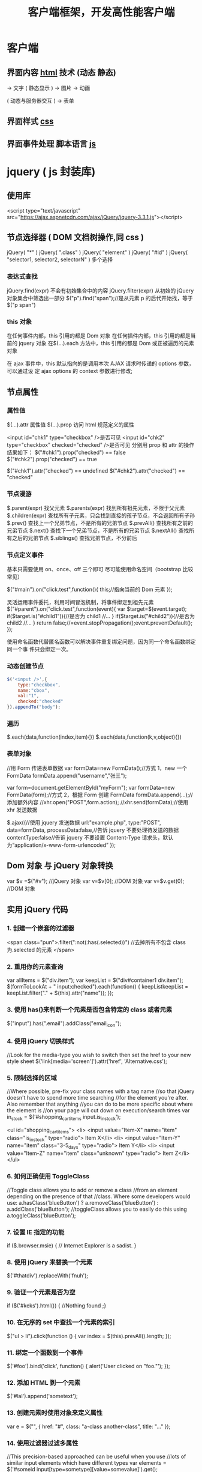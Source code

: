 #+TITLE: 客户端框架，开发高性能客户端

* 客户端
** 界面内容 [[file:html.org][html]] 技术 (动态 静态)
                         ->  文字
( 静态显示 )      -> 图片
                          ->  动画
                          

( 动态与服务器交互 )   -> 表单

** 界面样式 [[file:css.org][css]]
** 界面事件处理  脚本语言 [[file:javascript.org][js]]
* jquery ( js 封装库)
** 使用库
   <script type="text/javascript" src="https://ajax.aspnetcdn.com/ajax/jQuery/jquery-3.3.1.js"></script>
** 节点选择器  ( DOM 文档树操作,同 css )
   jQuery( "*" )
   jQuery( ".class" )
   jQuery( "element" )
   jQuery( "#id" )
   jQuery( "selector1, selector2, selectorN" )  多个选择

*** 表达式查找
    jQuery.find(expr)	不会有初始集合中的内容
    jQuery.filter(expr)	从初始的 jQuery 对象集合中筛选出一部分
    $("p").find("span");//是从元素 p 的后代开始找，等于$("p span")
*** this 对象
    在任何事件内部，this 引用的都是 Dom 对象
    在任何插件内部，this 引用的都是当前的 jquery 对象
    在$(…).each 方法中，this 引用的都是 Dom 或正被遍历的元素对象
   
    在 ajax 事件中，this 默认指向的是调用本次 AJAX 请求时传递的 options 参数，可以通过设
    定 ajax options 的 context 参数进行修改;
   
** 节点属性 
*** 属性值
    $(…).attr	属性值
    $(…).prop	访问 html 规范定义的属性

    <input id="chk1" type="checkbox" />是否可见
    <input id="chk2" type="checkbox" checked="checked" />是否可见
    分别用 prop 和 attr 的操作结果如下：
    $("#chk1").prop("checked") == false
    $("#chk2").prop("checked") == true

    $("#chk1").attr("checked") == undefined
    $("#chk2").attr("checked") == "checked"
*** 节点漫游
    $.parent(expr)	找父元素
    $.parents(expr)	找到所有祖先元素，不限于父元素
    $.children(expr)	查找所有子元素，只会找到直接的孩子节点，不会返回所有子孙
    $.prev()	查找上一个兄弟节点，不是所有的兄弟节点
    $.prevAll()	查找所有之前的兄弟节点
    $.next()	查找下一个兄弟节点，不是所有的兄弟节点
    $.nextAll()	查找所有之后的兄弟节点
    $.siblings()	查找兄弟节点，不分前后
*** 节点定义事件
    基本只需要使用 on、once、off 三个即可 
    尽可能使用命名空间（bootstrap 比较常见）
   
    $("#main").on("click.test",function(){
    this;//指向当前的 Dom 元素
    });
   
 灵活运用事件委托，利用时间冒泡机制，将事件绑定到祖先元素
 $("#parent").on("click.test",function(event){
     var $target=$(event.target);
     if($target.is("#child1")){//是否为 child1
     //...
     }
     if($target.is("#child2")){//是否为 child2
     //...
     }
     return false;//=event.stopPropagation();event.preventDefault();
 });

 使用命名函数代替匿名函数可以解决事件重复绑定问题，因为同一个命名函数绑定同一个事
 件只会绑定一次。
*** 动态创建节点
    #+begin_src js
      $('<input />',{
          type:"checkbox",
          name:"cbox",
          val:"1",
          checked:"checked"
      }).appendTo("body");
    #+end_src
*** 遍历
    $.each(data,function(index,item){})
    $.each(data,function(k,v,object){})
*** 表单对象
    //用 Form 传递表单数据
    var formData=new FormData();//方式 1，new 一个 FormData
    formData.append("username","张三");

    var form=document.getElementById("myForm");
    var formData=new FormData(form);//方式 2，根据 Form 创建 FormData
    formData.append(...);//添加额外内容
    //xhr.open("POST",form.action);
    //xhr.send(formData);//使用 xhr 发送数据

    $.ajax({//使用 jquery 发送数据
    url:"example.php",
    type:"POST",
    data=formData,
    processData:false,//告诉 jquery 不要处理待发送的数据
    contentType:false//告诉 jquery 不要设置 Content-Type 请求头，默认为“application/x-www-form-urlencoded”
    });
** Dom 对象 与 jQuery 对象转换
   var $v =$("#v");    //jQuery 对象
   var v=$v[0];       //DOM 对象 
   var v=$v.get(0);   //DOM 对象 

** 实用 jQuery 代码
*** 1. 创建一个嵌套的过滤器
 <span class="pun">.filter(":not(:has(.selected))")
  //去掉所有不包含 class 为.selected 的元素
 </span>
*** 2. 重用你的元素查询
     var allItems = $("div.item");  
     var keepList = $("div#container1 div.item");
     $(formToLookAt + " input:checked").each(function() {     keepListkeepList = keepList.filter("." + $(this).attr("name")); });
*** 3. 使用 has()来判断一个元素是否包含特定的 class 或者元素
 $("input").has(".email").addClass("email_icon");
*** 4. 使用 jQuery 切换样式
     //Look for the media-type you wish to switch then set the href to your new style sheet  
     $('link[media='screen']').attr('href', 'Alternative.css');
*** 5. 限制选择的区域
    //Where possible, pre-fix your class names with a tag name  
     //so that jQuery doesn't have to spend more time searching  
     //for the element you're after. Also remember that anything  
     //you can do to be more specific about where the element is  
     //on your page will cut down on execution/search times  
     var in_stock = $('#shopping_cart_items input.is_in_stock');

     <ul id="shopping_cart_items">  
     <li>  
     <input value="Item-X" name="item" class="is_in_stock" type="radio"> Item X</li>  
     <li>  
     <input value="Item-Y" name="item" class="3-5_days" type="radio"> Item Y</li>  
     <li>  
     <input value="Item-Z" name="item" class="unknown" type="radio"> Item Z</li>  
     </ul>
*** 6. 如何正确使用 ToggleClass
    //Toggle class allows you to add or remove a class  
     //from an element depending on the presence of that  
     //class. Where some developers would use:  
     a.hasClass('blueButton') ? a.removeClass('blueButton') : a.addClass('blueButton');  
     //toggleClass allows you to easily do this using  
     a.toggleClass('blueButton');
*** 7. 设置 IE 指定的功能
         if ($.browser.msie) { // Internet Explorer is a sadist. }
*** 8. 使用 jQuery 来替换一个元素
        $('#thatdiv').replaceWith('fnuh');
*** 9. 验证一个元素是否为空
        if ($('#keks').html()) { //Nothing found ;}
*** 10. 在无序的 set 中查找一个元素的索引
           $("ul > li").click(function () {  
         var index = $(this).prevAll().length;  
     });
*** 11. 绑定一个函数到一个事件
 $('#foo').bind('click', function() {
   alert('User clicked on "foo."'); 
 });
*** 12. 添加 HTML 到一个元素
 $('#lal').append('sometext');
*** 13. 创建元素时使用对象来定义属性
 var e = $("", { href: "#", class: "a-class another-class", title: "..." });
*** 14. 使用过滤器过滤多属性
 //This precision-based approached can be useful when you use  
 //lots of similar input elements which have different types  
 var elements = $('#someid input[type=sometype][value=somevalue]').get();
*** 15. 使用 jQuery 预加载图片
 jQuery.preloadImages = function() { for(var i = 0; i').attr('src', arguments[i]); } };  
 // Usage $.preloadImages('image1.gif', '/path/to/image2.png', 'some/image3.jpg');
*** 16. 设置任何匹配一个选择器的事件处理程序
     $('button.someClass').live('click', someFunction);
       //Note that in jQuery 1.4.2, the delegate and undelegate options have been
       //introduced to replace live as they offer better support for context
         //For example, in terms of a table where before you would use..
       // .live()
       $("table").each(function(){
         $("td", this).live("hover", function(){
         $(this).toggleClass("hover");
         });
       });
       //Now use..
       $("table").delegate("td", "hover", function(){
       $(this).toggleClass("hover");
     });
*** 17. 找到被选择到的选项(option)元素
 $('#someElement').find('option:selected');
*** 18. 隐藏包含特定值的元素
 $("p.value:contains('thetextvalue')").hide();
*** 19. 自动的滚动到页面特定区域
     jQuery.fn.autoscroll = function(selector) {
       $('html,body').animate(
         {scrollTop: $(selector).offset().top},
         500
       );
     }
     //Then to scroll to the class/area you wish to get to like this:
     $('.area_name').autoscroll();
*** 20. 检测各种浏览器
     Detect Safari (if( $.browser.safari)),
     Detect IE6 and over (if ($.browser.msie && $.browser.version > 6 )),
     Detect IE6 and below (if ($.browser.msie && $.browser.version <= 6 )),
     Detect FireFox 2 and above (if ($.browser.mozilla && $.browser.version >= '1.8' ))
*** 21. 替换字符串中的单词
     var el = $('#id');
     el.html(el.html().replace(/word/ig, ''));
*** 22. 关闭右键的菜单
  $(document).bind('contextmenu',function(e){ return false; });
*** 23. 定义一个定制的选择器
     $.expr[':'].mycustomselector = function(element, index, meta, stack){
     // element- is a DOM element
     // index - the current loop index in stack
     // meta - meta data about your selector
     // stack - stack of all elements to loop
     // Return true to include current element
     // Return false to explude current element
     };
     // Custom Selector usage:
     $('.someClasses:test').doSomething();
*** 24. 判断一个元素是否存在
 if ($('#someDiv').length) {//hooray!!! it exists...}
*** 25. 使用 jQuery 判断鼠标的左右键点击
     $("#someelement").live('click', function(e) {
         if( (!$.browser.msie && e.button == 0) || ($.browser.msie && e.button == 1) ) {
             alert("Left Mouse Button Clicked");
         }
         else if(e.button == 2)
             alert("Right Mouse Button Clicked");
     });
*** 26. 显示或者删除输入框的缺省值
     //This snippet will show you how to keep a default value
     //in a text input field for when a user hasn't entered in
     //a value to replace it
     swap_val = [];
     $(".swap").each(function(i){
         swap_val[i] = $(this).val();
         $(this).focusin(function(){
             if ($(this).val() == swap_val[i]) {
                 $(this).val("");
             }
         }).focusout(function(){
             if ($.trim($(this).val()) == "") {
                 $(this).val(swap_val[i]);
             }
         });
     });
 1
  <input class="swap" type="text" value="Enter Username here.." />
*** 27. 指定时间后自动隐藏或者关闭元素(1.4 支持）
     //Here's how we used to do it in 1.3.2 using setTimeout
     setTimeout(function() {
       $('.mydiv').hide('blind', {}, 500)
     }, 5000);
     //And here's how you can do it with 1.4 using the delay() feature (this is a lot like sleep)
     $(".mydiv").delay(5000).hide('blind', {}, 500);
*** 28. 动态创建元素到 DOM
     var newgbin1Div = $('');
     newgbin1Div.attr('id','gbin1.com').appendTo('body');
*** 29. 限制 textarea 的字符数量
     jQuery.fn.maxLength = function(max){
       this.each(function(){
         var type = this.tagName.toLowerCase();
         var inputType = this.type? this.type.toLowerCase() : null;
         if(type == "input" && inputType == "text" || inputType == "password"){
           //Apply the standard maxLength
           this.maxLength = max;
         }
         else if(type == "textarea"){
           this.onkeypress = function(e){
             var ob = e || event;
             var keyCode = ob.keyCode;
             var hasSelection = document.selection? document.selection.createRange().text.length > 0 : this.selectionStart != this.selectionEnd;
             return !(this.value.length >= max && (keyCode > 50 || keyCode == 32 || keyCode == 0 || keyCode == 13) && !ob.ctrlKey && !ob.altKey && !hasSelection);
           };
           this.onkeyup = function(){
             if(this.value.length > max){
               this.value = this.value.substring(0,max);
             }
           };
         }
       });
     };
     //Usage:
     $('#gbin1textarea').maxLength(500);
*** 30. 为函数创建一个基本测试用例
     //Separate tests into modules.
     module("Module B");
     test("some other gbin1.com test", function() {
       //Specify how many assertions are expected to run within a test.
       expect(2);
       //A comparison assertion, equivalent to JUnit's assertEquals.
       equals( true, false, "failing test" );
       equals( true, true, "passing test" );
     });
*** 31. 使用 jQuery 克隆元素
 var cloned = $('#gbin1div').clone();
*** 32. 测试一个元素在 jQuery 中是否可见
 if($(element).is(':visible') == 'true') { //The element is Visible }
*** 33. 元素屏幕居中
     jQuery.fn.center = function () {
       this.css('position','absolute');
       this.css('top', ( $(window).height() - this.height() ) / +$(window).scrollTop() + 'px');
       this.css('left', ( $(window).width() - this.width() ) / 2+$(window).scrollLeft() + 'px');return this;
     }
     //Use the above function as: $('#gbin1div').center();
 34. 使用特定名字的元素对应的值生成一个数组

 1
 2
 3
 4
     var arrInputValues = new Array();
     $("input[name='table[]']").each(function(){
          arrInputValues.push($(this).val());
     });
 35. 剔除元素中的 HTML

 1
 2
 3
 4
 5
 6
 7
 8
 9
 10
 11
 12
 13
     (function($) {
         $.fn.stripHtml = function() {
             var regexp = /<("[^"]*"|'[^']*'|[^'">])*>/gi;
             this.each(function() {
                 $(this).html(
                     $(this).html().replace(regexp,"")
                 );
             });
             return $(this);
         }
     })(jQuery);
     //usage:
     $('p').stripHtml();
 36. 使用 closest 来得到父元素

 1
 $('#searchBox').closest('div');
 37. 使用 firebug 来记录 jQuery 事件

 1
 2
 3
 4
 5
 6
 7
 8
     // Allows chainable logging
     // Usage: $('#someDiv').hide().log('div hidden').addClass('someClass');
     jQuery.log = jQuery.fn.log = function (msg) {
           if (console){
              console.log("%s: %o", msg, this);
           }
           return this;
     };
 38. 点击链接强制弹出新窗口

 1
 2
 3
 4
 5
     jQuery('a.popup').live('click', function(){
       newwindow=window.open($(this).attr('href'),'','height=200,width=150');
       if (window.focus) {newwindow.focus()}
       return false;
     });
 39. 点击链接强制打开新标签页

 1
 2
 3
 4
 5
     jQuery('a.newTab').live('click', function(){
       newwindow=window.open($(this).href);
       jQuery(this).target = "_blank";
       return false;
     });
 40. 使用 siblings()来处理同类元素

 1
 2
 3
 4
 5
 6
 7
 8
 9
     // Rather than doing this
     $('#nav li').click(function(){
         $('#nav li').removeClass('active');
         $(this).addClass('active');
     });
     // Do this instead
     $('#nav li').click(function(){
         $(this).addClass('active').siblings().removeClass('active');
     });
 41. 选择或者不选页面上全部复选框

 1
 2
 3
 4
 5
     var tog = false; // or true if they are checked on load
     $('a').click(function() {
         $("input[type=checkbox]").attr("checked",!tog);
         tog = !tog;
     });
 42. 基于输入文字过滤页面元素

 1
 2
 3
 4
 5
     //If the value of the element matches that of the entered text
     //it will be returned
     $('.gbin1Class').filter(function() {
         return $(this).attr('value') == $('input#gbin1Id').val() ;
      })
 43. 取得鼠标的 X 和 Y 坐标

 1
 2
 3
 4
 5
 6
     $(document).mousemove(function(e){
     $(document).ready(function() {
     $().mousemove(function(e){
     $('#XY').html("Gbin1 X Axis : " + e.pageX + " | Gbin1 Y Axis " + e.pageY);
     });
     });
 44. 使得整个列表元素(LI)可点击

 1
 2
 3
     $("ul li").click(function(){
       window.location=$(this).find("a").attr("href"); return false;
     });
 GBin1 Link 1
 

 GBin1 Link 2
 

 

 GBin1 Link 3
 

 

 GBin1 Link 4
 

 

 45. 使用 jQuery 来解析 XML

 1
 2
 3
 4
 5
 6
 7
     function parseXml(xml) {
       //find every Tutorial and print the author
       $(xml).find("Tutorial").each(function()
       {
       $("#output").append($(this).attr("author") + "");
       });
     }
 46. 判断一个图片是否加载完全

 1
 2
 3
     $('#theGBin1Image').attr('src', 'image.jpg').load(function() {
     alert('This Image Has Been Loaded');
     });
 47. 使用 jQuery 命名事件

 1
 2
 3
 4
 5
 6
     //Events can be namespaced like this
     $('input').bind('blur.validation', function(e){
         // ...
     });
     //The data method also accept namespaces
     $('input').data('validation.isValid', true);
 48. 判断 cookie 是否激活或者关闭

 1
 2
 3
 4
 5
 6
 7
 8
     var dt = new Date();
     dt.setSeconds(dt.getSeconds() + 60);
     document.cookie = "cookietest=1; expires=" + dt.toGMTString();
     var cookiesEnabled = document.cookie.indexOf("cookietest=") != -1;
     if(!cookiesEnabled)
     {
       //cookies have not been enabled
     }
 49. 强制过期 cookie

 1
 2
 3
     var date = new Date();
     date.setTime(date.getTime() + (x * 60 * 1000));
     $.cookie('example', 'foo', { expires: date });
 50. 使用一个可点击的链接替换页面中所有 URL

 1
 2
 3
 4
 5
 6
 7
 8
 9
 10
 11
 $.fn.replaceUrl = function() {
         var regexp = /((ftp|http|https)://(w+:{0,1}w*@)?(S+)(:[0-9]+)?(/|/([w#!:.?+=&%@!-/]))?)/gi;
         this.each(function() {
             $(this).html(
                 $(this).html().replace(regexp,'<a href="$1">$1</a>')
             );
         });
         return $(this);
     }
 //usage
 $('#GBin1div').replaceUrl();
 51: 在表单中禁用“回车键”

 大家可能在表单的操作中需要防止用户意外的提交表单，那么下面这段代码肯定非常有帮助：

 1
 2
 3
 4
 5
     $("#form").keypress(function(e) {
       if (e.which == 13) {
         return false;
       }
     });
 52: 清除所有的表单数据

 可能针对不同的表单形式，你需要调用不同类型的清楚方法，不过使用下面这个现成方法，绝对能让你省不少功夫。

 1
 2
 3
 4
 5
 6
 7
 8
 9
 10
 11
 12
 13
 14
 15
 16
 17
 18
 19
 20
     function clearForm(form) {
       // iterate over all of the inputs for the form
       // element that was passed in
       $(':input', form).each(function() {
         var type = this.type;
         var tag = this.tagName.toLowerCase(); // normalize case
         // it's ok to reset the value attr of text inputs,
         // password inputs, and textareas
         if (type == 'text' || type == 'password' || tag == 'textarea')
           this.value = "";
         // checkboxes and radios need to have their checked state cleared
         // but should *not* have their 'value' changed
         else if (type == 'checkbox' || type == 'radio')
           this.checked = false;
         // select elements need to have their 'selectedIndex' property set to -1
         // (this works for both single and multiple select elements)
         else if (tag == 'select')
           this.selectedIndex = -1;
       });
     };
 53: 将表单中的按钮禁用

 下面的代码对于 ajax 操作非常有用，你可以有效的避免用户多次提交数据，个人也经常使用：

 1
  $("#somebutton").attr("disabled", true);//禁用按钮
 1
     $("#submit-button").removeAttr("disabled");//启动按钮
 可能大家往往会使用.attr(‘disabled’,false);，不过这是不正确的调用。

 54: 输入内容后启用递交按钮
 这个代码和上面类似，都属于帮助用户控制表单递交按钮。使用这段代码后，递交按钮只有在用户输入指定内容后才可以启动。

 1
 2
 3
     $('#username').keyup(function() {
         $('#submit').attr('disabled', !$('#username').val()); 
     });
 55: 禁止多次递交表单
 多次递交表单对于 web 应用来说是个比较头疼的问题，下面的代码能够很好的帮助你解决这个问题：

 1
 2
 3
 4
 5
 6
 7
 8
 9
 10
 11
 12
 13
 14
 15
     $(document).ready(function() {
       $('form').submit(function() {
         if(typeof jQuery.data(this, "disabledOnSubmit") == 'undefined') {
           jQuery.data(this, "disabledOnSubmit", { submited: true });
           $('input[type=submit], input[type=button]', this).each(function() {
             $(this).attr("disabled", "disabled");
           });
           return true;
         }
         else
         {
           return false;
         }
       });
     });
 56: 高亮显示目前聚焦的输入框标示
 有时候你需要提示用户目前操作的输入框，你可以使用下面代码高亮显示标示：

 1
 2
 3
 4
 5
     $("form :input").focus(function() {
       $("label[for='" + this.id + "']").addClass("labelfocus");
     }).blur(function() {
       $("label").removeClass("labelfocus");
     });
 57: 动态方式添加表单元素
 这个方法可以帮助你动态的添加表单中的元素，比如，input 等：

 1
 2
 3
 4
 5
     //change event on password1 field to prompt new input
     $('#password1').change(function() {
             //dynamically create new input and insert after password1
             $("#password1").append("<input id="password2" name="password2" type="text" />");
     });
 58: 自动将数据导入 selectbox 中

 下面代码能够使用 ajax 数据自动生成选择框的内容

 1
 2
 3
 4
 5
 6
 7
 8
 9
 10
 11
     $(function(){
       $("select#ctlJob").change(function(){
         $.getJSON("/select.php",{id: $(this).val(), ajax: 'true'}, function(j){
           var options = '';
           for (var i = 0; i < j.length; i++) {
             options += '' + j[i].optionDisplay + '';
           }
           $("select#ctlPerson").html(options);
         })
       })
     })
 59: 判断一个复选框是否被选中

 1
 $('#checkBox').attr('checked');
 60: 使用代码来递交表单

 1
 $("#myform").submit();
 希望大家觉得这些 jQuery 代码会对你的开发有帮助，如果你也有类似的 jQuery 代码或者 jQuery 插件，欢迎一起分享！

 注：部分代码原文应该是英文的。但是看见转的几个链接已经打不开了。所以就这样吧。
* echarts
** 库地址
   前端模块加载 <script src="echarts.js"></script>
   <script src="http://echarts.baidu.com/build/dist/echarts.js"></script>
   npm install echarts
** 模板
   #+BEGIN_SRC html
     <!DOCTYPE html>
     <html>
       <head>
         <meta charset="utf-8">
         <title>ECharts</title>
         <!-- 引入 echarts.js -->
         <script src="echarts.min.js"></script>
       </head>
       <body>
         <!-- 为 ECharts 准备一个具备大小（宽高）的 Dom -->
         <div id="main" style="width: 600px;height:400px;"></div>
         <script type="text/javascript">
           // 基于准备好的 dom，初始化 echarts 实例
           var myChart = echarts.init(document.getElementById('main'));

           // 指定图表的配置项和数据
           var option = {
           title: {
           text: 'ECharts 入门示例'
           },
           tooltip: {},
           legend: {
           data:['销量']
           },
           xAxis: {
           data: ["衬衫","羊毛衫","雪纺衫","裤子","高跟鞋","袜子"]
           },
           yAxis: {},
           series: [{
           name: '销量',
           type: 'bar',
           data: [5, 20, 36, 10, 10, 20]
           }]
           };

           // 使用刚指定的配置项和数据显示图表。
           myChart.setOption(option);
         </script>
       </body>
     </html>
   #+END_SRC
** 图表类型 series
*** pie
*** line
*** bar
*** scatter
*** effectScatter
*** tree
*** radar
*** treemap
*** sunburst  阳光
*** boxplot
*** candlestick
*** heatmap
*** map
*** parallel
*** lines
*** graph
*** sankey
*** funnel
*** gauge
*** pictorialBar
*** themeRiver
*** custom
** 阴影的配置
   ECharts 中有一些通用的样式，诸如阴影、透明度、颜色、边框颜色、边框宽度等，这些样
   式一般都会在系列的 itemStyle 里设置。例如阴影的样式可以通过下面几个配置项设置：

   #+begin_src js
     itemStyle: {
         normal: {
             // 阴影的大小
             shadowBlur: 200,
             // 阴影水平方向上的偏移
             shadowOffsetX: 0,
             // 阴影垂直方向上的偏移
             shadowOffsetY: 0,
             // 阴影颜色
             shadowColor: 'rgba(0, 0, 0, 0.5)'
         }
     }
   #+end_src
** 异步数据加载和更新
   ECharts 中实现异步数据的更新非常简单，在图表初始化后不管任何时候只要通过
   jQuery 等工具异步获取数据后通过 setOption 填入数据和配置项就行。
   
   #+BEGIN_SRC javascript
     var myChart = echarts.init(document.getElementById('main'));

     $.get('data.json').done(function (data) {
         myChart.setOption({
             title: {
                 text: '异步数据加载示例'
             },
             tooltip: {},
             legend: {
                 data:['销量']
             },
             xAxis: {
                 data: ["衬衫","羊毛衫","雪纺衫","裤子","高跟鞋","袜子"]
             },
             yAxis: {},
             series: [{
                 name: '销量',
                 type: 'bar',
                 data: [5, 20, 36, 10, 10, 20]
             }]
         });
     });
   #+END_SRC
   或者先设置完其它的样式，显示一个空的直角坐标轴，然后获取数据后填入数据。
   #+BEGIN_SRC javascript
     var myChart = echarts.init(document.getElementById('main'));
     // 显示标题，图例和空的坐标轴
     myChart.setOption({
         title: {
             text: '异步数据加载示例'
         },
         tooltip: {},
         legend: {
             data:['销量']
         },
         xAxis: {
             data: []
         },
         yAxis: {},
         series: [{
             name: '销量',
             type: 'bar',
             data: []
         }]
     });

     // 异步加载数据
     $.get('data.json').done(function (data) {
         // 填入数据
         myChart.setOption({
             xAxis: {
                 data: data.categories
             },
             series: [{
                 // 根据名字对应到相应的系列
                 name: '销量',
                 data: data.data
             }]
         });
     });

   #+END_SRC
** loading 动画
   #+begin_src js
     myChart.showLoading();

     $.get('data.json').done(function (data) {
         myChart.hideLoading();
         myChart.setOption(...);
     });
   #+end_src
** 数据的动态更新
   #+BEGIN_SRC javascript
     var base = +new Date(2014, 9, 3);
     var oneDay = 24 * 3600 * 1000;
     var date = [];

     var data = [Math.random() * 150];
     var now = new Date(base);

     function addData(shift) {
         now = [now.getFullYear(), now.getMonth() + 1, now.getDate()].join('-');
         date.push(now);
         data.push((Math.random() - 0.4) * 10 + data[data.length - 1]);
         if (shift) {
             date.shift();
             data.shift();
         }
         now = new Date(Date.parse(now) + 24 * 3600 * 1000);
     }

     for (var i = 1; i < 100; i++) {
         addData();
     }

     option = {
         xAxis: {
             type: 'category',
             boundaryGap: false,
             data: date
         },
         yAxis: {
             boundaryGap: [0, '50%'],
             type: 'value'
         },
         series: [
             {
                 name:'成交',
                 type:'line',
                 smooth:true,
                 symbol: 'none',
                 stack: 'a',
                 areaStyle: {
                     normal: {}
                 },
                 data: data
             }
         ]
     };

     app.timeTicket = setInterval(function () {
         addData(true);
         myChart.setOption({
             xAxis: {
                 data: date
             },
             series: [{
                 name:'成交',
                 data: data
             }]
         });
     }, 500);
   #+END_SRC
** [[http://echarts.baidu.com/tutorial.html#5%2520%25E5%2588%2586%25E9%2592%259F%25E4%25B8%258A%25E6%2589%258B%2520ECharts%0A][帮助]] 
* [[file:vuejs.org][单页 vuejs]]
* 移动 [[file:bootstrap.org][bootstrap]]
* [[file:angular.org][angular]]
* font awesome 图标 
** 库 
   #+begin_src html
     <link rel="stylesheet" href="https://use.fontawesome.com/releases/v5.1.0/css/all.css" integrity="sha384-lKuwvrZot6UHsBSfcMvOkWwlCMgc0TaWr+30HWe3a4ltaBwTZhyTEggF5tJv8tbt" crossorigin="anonymous">
   #+end_src
   
** 使用 
*** 引入 css
    
   <link rel="stylesheet" href="https://use.fontawesome.com/releases/v5.1.0/css/all.css" integrity="sha384-lKuwvrZot6UHsBSfcMvOkWwlCMgc0TaWr+30HWe3a4ltaBwTZhyTEggF5tJv8tbt" crossorigin="anonymous">
    <nav>
    <i class="fa fa-heart"></i>
    </nav>
   

 <i class="fa fa-heart"></i>
*** 使用 WOFF 字体：

<style>
	.fa.fa-bars {
		font-size: 28px	;
		color:red;
		background: blue;
	}
	@font-face {
	font-family: FA;
	src: 
	url("./fonts/fontawesome-webfont.woff") format("woff");
	}
	.mytextwithicon {
    position:relative;
	}    
	.mytextwithicon:before {
		content: "\f0c9";  
	    font-family: FA;
	    font-size: 18px;
	    left:-5px;
	    position:absolute;
	    top:0;
	 }
</style>
<span class = "mytextwithicon"></span><br/>
<i class = "mytextwithicon"></i>
*** 颜色
    <i class="fas fa-stroopwafel fa-lg" style="color:Tomato"></i>
* 开发高性能客户端

